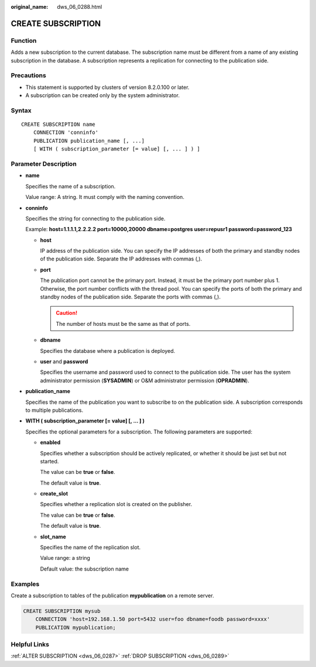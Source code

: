 :original_name: dws_06_0288.html

.. _dws_06_0288:

CREATE SUBSCRIPTION
===================

Function
--------

Adds a new subscription to the current database. The subscription name must be different from a name of any existing subscription in the database. A subscription represents a replication for connecting to the publication side.

Precautions
-----------

-  This statement is supported by clusters of version 8.2.0.100 or later.
-  A subscription can be created only by the system administrator.

Syntax
------

::

   CREATE SUBSCRIPTION name
       CONNECTION 'conninfo'
       PUBLICATION publication_name [, ...]
       [ WITH ( subscription_parameter [= value] [, ... ] ) ]

.. _en-us_topic_0000001510520997__section1549681213574:

Parameter Description
---------------------

-  **name**

   Specifies the name of a subscription.

   Value range: A string. It must comply with the naming convention.

-  .. _en-us_topic_0000001510520997__li17392131613264:

   **conninfo**

   Specifies the string for connecting to the publication side.

   Example: **host=1.1.1.1,2.2.2.2 port=10000,20000 dbname=postgres user=repusr1 password=password_123**

   -  **host**

      IP address of the publication side. You can specify the IP addresses of both the primary and standby nodes of the publication side. Separate the IP addresses with commas (,).

   -  **port**

      The publication port cannot be the primary port. Instead, it must be the primary port number plus 1. Otherwise, the port number conflicts with the thread pool. You can specify the ports of both the primary and standby nodes of the publication side. Separate the ports with commas (,).

      .. caution::

         The number of hosts must be the same as that of ports.

   -  **dbname**

      Specifies the database where a publication is deployed.

   -  **user** and **password**

      Specifies the username and password used to connect to the publication side. The user has the system administrator permission (**SYSADMIN**) or O&M administrator permission (**OPRADMIN**).

-  **publication_name**

   Specifies the name of the publication you want to subscribe to on the publication side. A subscription corresponds to multiple publications.

-  **WITH ( subscription_parameter [= value] [, ... ] )**

   Specifies the optional parameters for a subscription. The following parameters are supported:

   -  **enabled**

      Specifies whether a subscription should be actively replicated, or whether it should be just set but not started.

      The value can be **true** or **false**.

      The default value is **true**.

   -  **create_slot**

      Specifies whether a replication slot is created on the publisher.

      The value can be **true** or **false**.

      The default value is **true**.

   -  **slot_name**

      Specifies the name of the replication slot.

      Value range: a string

      Default value: the subscription name

Examples
--------

Create a subscription to tables of the publication **mypublication** on a remote server.

.. code-block::

   CREATE SUBSCRIPTION mysub
       CONNECTION 'host=192.168.1.50 port=5432 user=foo dbname=foodb password=xxxx'
       PUBLICATION mypublication;

Helpful Links
-------------

:ref:`ALTER SUBSCRIPTION <dws_06_0287>` :ref:`DROP SUBSCRIPTION <dws_06_0289>`
